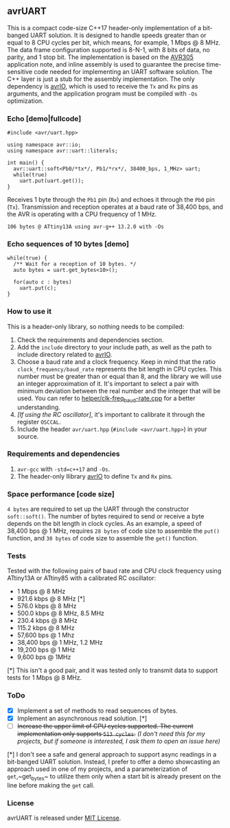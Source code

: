 ** avrUART
This is a compact code-size C++17 header-only implementation of a bit-banged UART solution. It is designed to handle speeds greater than or equal to 8 CPU cycles per bit, which means, for example, 1 Mbps @ 8 MHz. The data frame configuration supported is 8-N-1, with 8 bits of data, no parity, and 1 stop bit. The implementation is based on the [[file:application_note/avr305.pdf][AVR305]] application note, and inline assembly is used to guarantee the precise time-sensitive code needed for implementing an UART software solution. The C++ layer is just a stub for the assembly implementation. The only dependency is [[https://github.com/ricardocosme/avrIO][avrIO]], which is used to receive the ~Tx~ and ~Rx~ pins as arguments, and the application program must be compiled with ~-Os~ optimization.

*** Echo [demo|fullcode]
#+BEGIN_SRC C++
#include <avr/uart.hpp>

using namespace avr::io;
using namespace avr::uart::literals;

int main() {
  avr::uart::soft<Pb0/*tx*/, Pb1/*rx*/, 38400_bps, 1_MHz> uart;
  while(true)
    uart.put(uart.get());
}
#+END_SRC

Receives 1 byte through the ~Pb1~ pin (~Rx~) and echoes it through the ~Pb0~ pin (~Tx~). Transmission and reception operates at a baud rate of 38,400 bps, and the AVR is operating with a CPU frequency of 1 MHz.

~106 bytes @ ATtiny13A using avr-g++ 13.2.0 with -Os~

*** Echo sequences of 10 bytes [demo]
#+BEGIN_SRC C++
while(true) {
  /** Wait for a reception of 10 bytes. */
  auto bytes = uart.get_bytes<10>();
  
  for(auto c : bytes)
    uart.put(c);
}
#+END_SRC

*** How to use it
This is a header-only library, so nothing needs to be compiled:
1. Check the requirements and dependencies section.
2. Add the ~include~ directory to your include path, as well as the
   path to include directory related to [[https://github.com/ricardocosme/avrIO][avrIO]].
3. Choose a baud rate and a clock frequency. Keep in mind that the
   ratio ~clock_frequency/baud_rate~ represents the bit length in CPU
   cycles. This number must be greater than or equal than 8, and the
   library we will use an integer approximation of it. It's important
   to select a pair with minimum deviation between the real number and
   the integer that will be used. You can refer to
   [[file:helper/clk-freq_baud-rate.cpp][helper/clk-freq_baud-rate.cpp]] for a better understanding.
4. /[If using the RC oscillator]/, it's important to calibrate it
   through the register ~OSCCAL~.
5. Include the header ~avr/uart.hpp~ (~#include <avr/uart.hpp>~) in
   your source.

*** Requirements and dependencies
1. ~avr-gcc~ with ~-std=c++17~ and ~-Os~.
2. The header-only llibrary [[https://github.com/ricardocosme/avrIO][avrIO]] to define ~Tx~ and ~Rx~ pins.

*** Space performance [code size]
~4 bytes~ are required to set up the UART through the constructor ~soft::soft()~. The number of bytes required to send or receive a byte depends on the bit length in clock cycles. As an example, a speed of 38,400 bps @ 1 MHz, requires ~28 bytes~ of code size to assemble the ~put()~ function, and ~30 bytes~ of code size to assemble the ~get()~ function.

*** Tests
Tested with the following pairs of baud rate and CPU clock frequency using ATtiny13A or ATtiny85 with a calibrated RC oscillator:

- 1 Mbps @ 8 MHz 
- 921.6 kbps @ 8 MHz [*]
- 576.0 kbps @ 8 MHz
- 500.0 kbps @ 8 MHz, 8.5 MHz
- 230.4 kbps @ 8 MHz
- 115.2 kbps @ 8 MHz
- 57,600 bps @ 1 Mhz
- 38,400 bps @ 1 MHz, 1.2 MHz
- 19,200 bps @ 1 MHz
- 9,600 bps @ 1MHz

[*] This isn't a good pair, and it was tested only to transmit data to support tests for 1 Mbps @ 8 MHz.
  
*** ToDo
- [X] Implement a set of methods to read sequences of bytes.
- [X] Implement an asynchronous read solution. [*]
- [ ] +Increase the upper limit of CPU cycles supported. The current implementation only supports ~513 cycles~.+ /(I don't need this for my projects, but if someone is interested, I ask them to open an issue here)/

[*] I don't see a safe and general approach to support async readings in a bit-banged UART solution. Instead, I prefer to offer a demo showcasting an approach used in one of my projects, and a parameterization of ~get~,~get_bytes~ to utilize them only when a start bit is already present on the line before making the ~get~ call.

*** License
avrUART is released under [[file:LICENSE][MIT License]].
